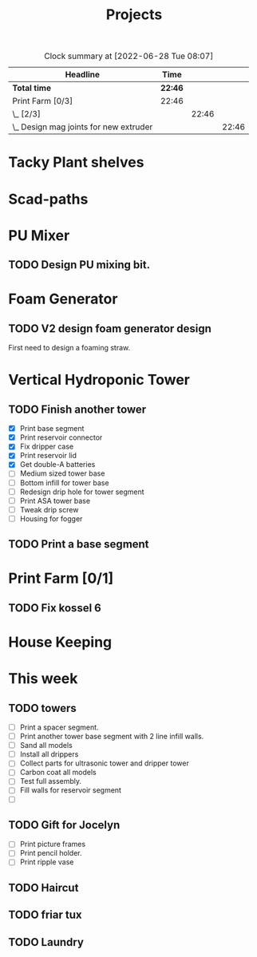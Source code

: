 #+TITLE: Projects

#+BEGIN: clocktable :scope file :maxlevel 3
#+CAPTION: Clock summary at [2022-06-28 Tue 08:07]
| Headline                                 | Time    |       |       |
|------------------------------------------+---------+-------+-------|
| *Total time*                             | *22:46* |       |       |
|------------------------------------------+---------+-------+-------|
| Print Farm [0/3]                         | 22:46   |       |       |
| \_  [2/3]                                |         | 22:46 |       |
| \_    Design mag joints for new extruder |         |       | 22:46 |
#+END:


* Tacky Plant shelves
* Scad-paths
* PU Mixer
** TODO Design PU mixing bit.
* Foam Generator
** TODO V2 design foam generator design
SCHEDULED: <2022-08-22 Mon>
First need to design a foaming straw.
* Vertical Hydroponic Tower
** TODO Finish another tower
- [X] Print base segment
- [X] Print reservoir connector
- [X] Fix dripper case
- [X] Print reservoir lid
- [X] Get double-A batteries
- [ ] Medium sized tower base
- [ ] Bottom infill for tower base
- [ ] Redesign drip hole for tower segment
- [ ] Print ASA tower base
- [ ] Tweak drip screw
- [ ] Housing for fogger
** TODO Print a base segment
SCHEDULED: <2022-10-13 Thu>
* Print Farm [0/1]
** TODO Fix kossel 6
SCHEDULED: <2022-10-15 Sat>
* House Keeping
* This week
** TODO towers
- [ ] Print a spacer segment.
- [ ] Print another tower base segment with 2 line infill walls.
- [ ] Sand all models
- [ ] Install all drippers
- [ ] Collect parts for ultrasonic tower and dripper tower
- [ ] Carbon coat all models
- [ ] Test full assembly.
- [ ] Fill walls for reservoir segment
- [ ]

** TODO Gift for Jocelyn
- [ ] Print picture frames
- [ ] Print pencil holder.
- [ ] Print ripple vase

** TODO Haircut
** TODO friar tux
** TODO Laundry
